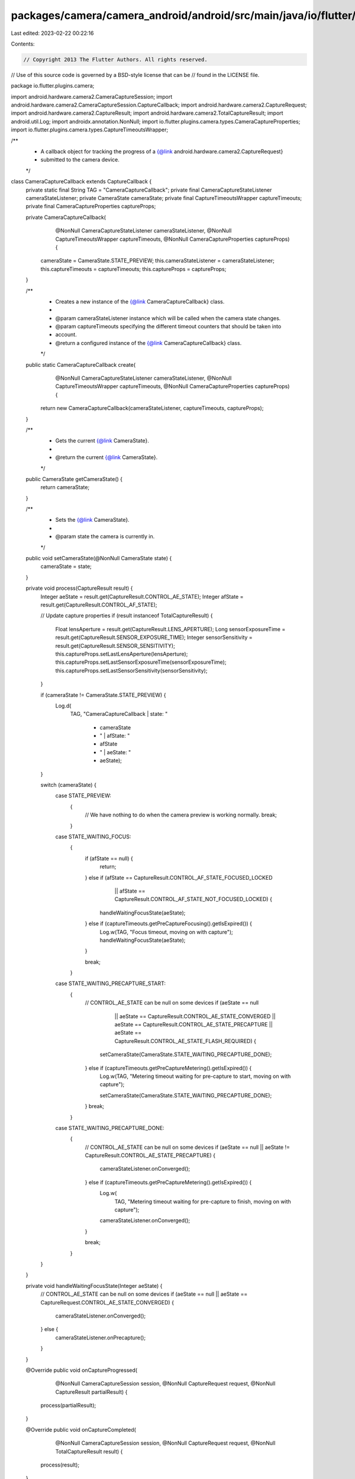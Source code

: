 packages/camera/camera_android/android/src/main/java/io/flutter/plugins/camera/CameraCaptureCallback.java
=========================================================================================================

Last edited: 2023-02-22 00:22:16

Contents:

.. code-block:: java

    // Copyright 2013 The Flutter Authors. All rights reserved.
// Use of this source code is governed by a BSD-style license that can be
// found in the LICENSE file.

package io.flutter.plugins.camera;

import android.hardware.camera2.CameraCaptureSession;
import android.hardware.camera2.CameraCaptureSession.CaptureCallback;
import android.hardware.camera2.CaptureRequest;
import android.hardware.camera2.CaptureResult;
import android.hardware.camera2.TotalCaptureResult;
import android.util.Log;
import androidx.annotation.NonNull;
import io.flutter.plugins.camera.types.CameraCaptureProperties;
import io.flutter.plugins.camera.types.CaptureTimeoutsWrapper;

/**
 * A callback object for tracking the progress of a {@link android.hardware.camera2.CaptureRequest}
 * submitted to the camera device.
 */
class CameraCaptureCallback extends CaptureCallback {
  private static final String TAG = "CameraCaptureCallback";
  private final CameraCaptureStateListener cameraStateListener;
  private CameraState cameraState;
  private final CaptureTimeoutsWrapper captureTimeouts;
  private final CameraCaptureProperties captureProps;

  private CameraCaptureCallback(
      @NonNull CameraCaptureStateListener cameraStateListener,
      @NonNull CaptureTimeoutsWrapper captureTimeouts,
      @NonNull CameraCaptureProperties captureProps) {
    cameraState = CameraState.STATE_PREVIEW;
    this.cameraStateListener = cameraStateListener;
    this.captureTimeouts = captureTimeouts;
    this.captureProps = captureProps;
  }

  /**
   * Creates a new instance of the {@link CameraCaptureCallback} class.
   *
   * @param cameraStateListener instance which will be called when the camera state changes.
   * @param captureTimeouts specifying the different timeout counters that should be taken into
   *     account.
   * @return a configured instance of the {@link CameraCaptureCallback} class.
   */
  public static CameraCaptureCallback create(
      @NonNull CameraCaptureStateListener cameraStateListener,
      @NonNull CaptureTimeoutsWrapper captureTimeouts,
      @NonNull CameraCaptureProperties captureProps) {
    return new CameraCaptureCallback(cameraStateListener, captureTimeouts, captureProps);
  }

  /**
   * Gets the current {@link CameraState}.
   *
   * @return the current {@link CameraState}.
   */
  public CameraState getCameraState() {
    return cameraState;
  }

  /**
   * Sets the {@link CameraState}.
   *
   * @param state the camera is currently in.
   */
  public void setCameraState(@NonNull CameraState state) {
    cameraState = state;
  }

  private void process(CaptureResult result) {
    Integer aeState = result.get(CaptureResult.CONTROL_AE_STATE);
    Integer afState = result.get(CaptureResult.CONTROL_AF_STATE);

    // Update capture properties
    if (result instanceof TotalCaptureResult) {
      Float lensAperture = result.get(CaptureResult.LENS_APERTURE);
      Long sensorExposureTime = result.get(CaptureResult.SENSOR_EXPOSURE_TIME);
      Integer sensorSensitivity = result.get(CaptureResult.SENSOR_SENSITIVITY);
      this.captureProps.setLastLensAperture(lensAperture);
      this.captureProps.setLastSensorExposureTime(sensorExposureTime);
      this.captureProps.setLastSensorSensitivity(sensorSensitivity);
    }

    if (cameraState != CameraState.STATE_PREVIEW) {
      Log.d(
          TAG,
          "CameraCaptureCallback | state: "
              + cameraState
              + " | afState: "
              + afState
              + " | aeState: "
              + aeState);
    }

    switch (cameraState) {
      case STATE_PREVIEW:
        {
          // We have nothing to do when the camera preview is working normally.
          break;
        }
      case STATE_WAITING_FOCUS:
        {
          if (afState == null) {
            return;
          } else if (afState == CaptureResult.CONTROL_AF_STATE_FOCUSED_LOCKED
              || afState == CaptureResult.CONTROL_AF_STATE_NOT_FOCUSED_LOCKED) {
            handleWaitingFocusState(aeState);
          } else if (captureTimeouts.getPreCaptureFocusing().getIsExpired()) {
            Log.w(TAG, "Focus timeout, moving on with capture");
            handleWaitingFocusState(aeState);
          }

          break;
        }
      case STATE_WAITING_PRECAPTURE_START:
        {
          // CONTROL_AE_STATE can be null on some devices
          if (aeState == null
              || aeState == CaptureResult.CONTROL_AE_STATE_CONVERGED
              || aeState == CaptureResult.CONTROL_AE_STATE_PRECAPTURE
              || aeState == CaptureResult.CONTROL_AE_STATE_FLASH_REQUIRED) {
            setCameraState(CameraState.STATE_WAITING_PRECAPTURE_DONE);
          } else if (captureTimeouts.getPreCaptureMetering().getIsExpired()) {
            Log.w(TAG, "Metering timeout waiting for pre-capture to start, moving on with capture");

            setCameraState(CameraState.STATE_WAITING_PRECAPTURE_DONE);
          }
          break;
        }
      case STATE_WAITING_PRECAPTURE_DONE:
        {
          // CONTROL_AE_STATE can be null on some devices
          if (aeState == null || aeState != CaptureResult.CONTROL_AE_STATE_PRECAPTURE) {
            cameraStateListener.onConverged();
          } else if (captureTimeouts.getPreCaptureMetering().getIsExpired()) {
            Log.w(
                TAG, "Metering timeout waiting for pre-capture to finish, moving on with capture");
            cameraStateListener.onConverged();
          }

          break;
        }
    }
  }

  private void handleWaitingFocusState(Integer aeState) {
    // CONTROL_AE_STATE can be null on some devices
    if (aeState == null || aeState == CaptureRequest.CONTROL_AE_STATE_CONVERGED) {
      cameraStateListener.onConverged();
    } else {
      cameraStateListener.onPrecapture();
    }
  }

  @Override
  public void onCaptureProgressed(
      @NonNull CameraCaptureSession session,
      @NonNull CaptureRequest request,
      @NonNull CaptureResult partialResult) {
    process(partialResult);
  }

  @Override
  public void onCaptureCompleted(
      @NonNull CameraCaptureSession session,
      @NonNull CaptureRequest request,
      @NonNull TotalCaptureResult result) {
    process(result);
  }

  /** An interface that describes the different state changes implementers can be informed about. */
  interface CameraCaptureStateListener {

    /** Called when the {@link android.hardware.camera2.CaptureRequest} has been converged. */
    void onConverged();

    /**
     * Called when the {@link android.hardware.camera2.CaptureRequest} enters the pre-capture state.
     */
    void onPrecapture();
  }
}


